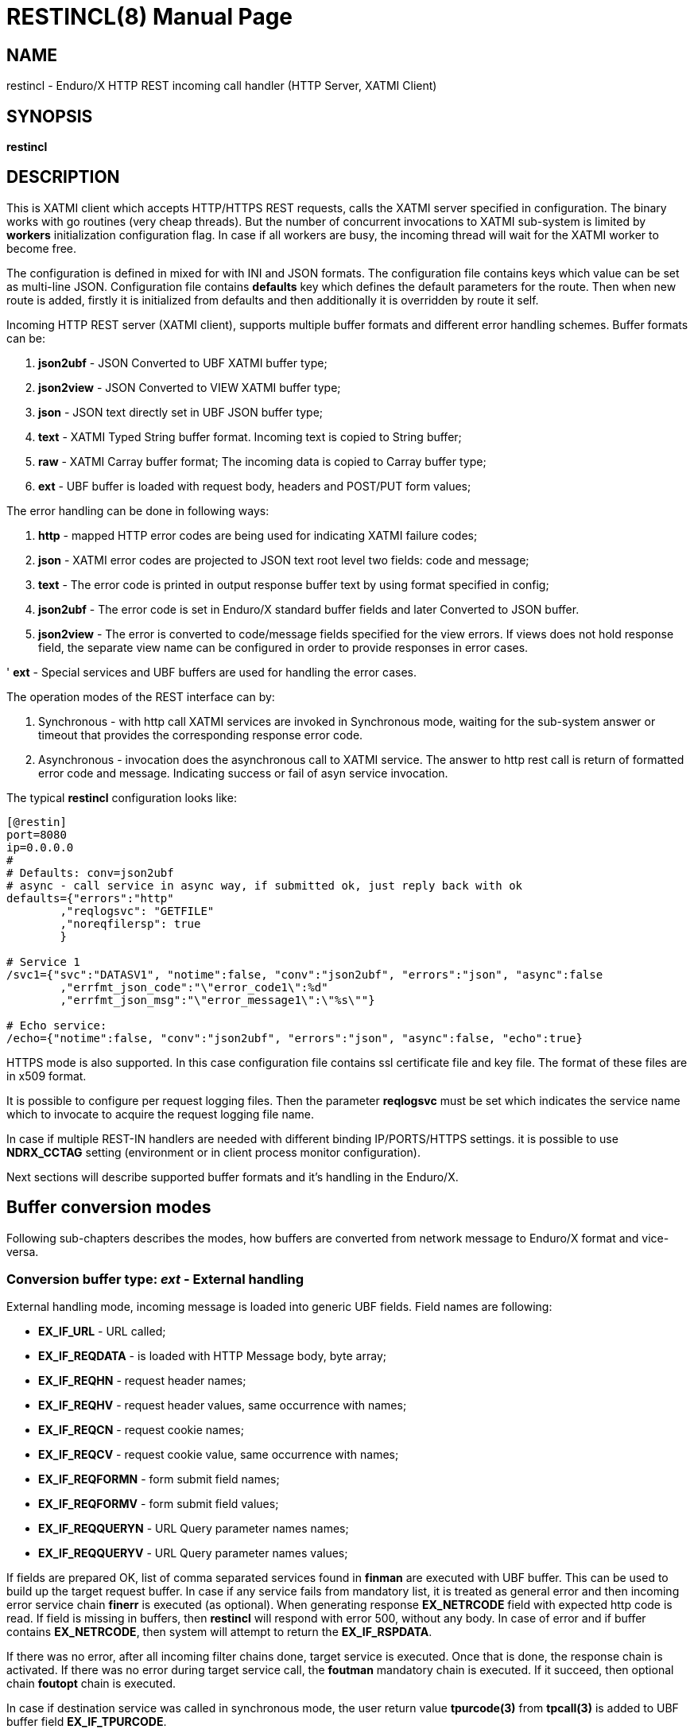 RESTINCL(8)
===========
:doctype: manpage


== NAME

restincl - Enduro/X HTTP REST incoming call handler (HTTP Server, XATMI Client)


== SYNOPSIS

*restincl*


== DESCRIPTION

This is XATMI client which accepts HTTP/HTTPS REST requests, calls the XATMI server
specified in configuration. The binary works with go routines (very cheap threads).
But the number of concurrent invocations to XATMI sub-system is limited by *workers*
initialization configuration flag. In case if all workers are busy, the incoming thread
will wait for the XATMI worker to become free.

The configuration is defined in mixed for with INI and JSON formats. The
configuration file contains keys which value can be set as multi-line JSON.
Configuration file contains *defaults* key which defines the default parameters for
the route. Then when new route is added, firstly it is initialized from defaults
and then additionally it is overridden by route it self.

Incoming HTTP REST server (XATMI client), supports multiple buffer formats and
different error handling schemes. Buffer formats can be:

. *json2ubf* - JSON Converted to UBF XATMI buffer type;

. *json2view* - JSON Converted to VIEW XATMI buffer type;

. *json* - JSON text directly set in UBF JSON buffer type;

. *text* - XATMI Typed String buffer format. Incoming text is copied to String buffer;

. *raw* - XATMI Carray buffer format; The incoming data is copied to Carray buffer type;

. *ext* - UBF buffer is loaded with request body, headers and POST/PUT form values;


The error handling can be done in following ways:

. *http* - mapped HTTP error codes are being used for indicating XATMI failure codes;

. *json* - XATMI error codes are projected to JSON text root level two fields:
code and message;

. *text* - The error code is printed in output response buffer text by using format
specified in config;

. *json2ubf* - The error code is set in Enduro/X standard buffer fields and later
Converted to JSON buffer.

. *json2view* - The error is converted to code/message fields specified for the view
errors. If views does not hold response field, the separate view name can be configured
in order to provide responses in error cases.

' *ext* - Special services and UBF buffers are used for handling the error cases.


The operation modes of the REST interface can by:

. Synchronous - with http call XATMI services are invoked in Synchronous mode, waiting
for the sub-system answer or timeout that provides the corresponding response error
code.

. Asynchronous - invocation does the asynchronous call to XATMI service. The answer
to http rest call is return of formatted error code and message. Indicating success
or fail of asyn service invocation.

The typical *restincl* configuration looks like:

--------------------------------------------------------------------------------

[@restin]
port=8080
ip=0.0.0.0
#
# Defaults: conv=json2ubf
# async - call service in async way, if submitted ok, just reply back with ok
defaults={"errors":"http"
        ,"reqlogsvc": "GETFILE"
        ,"noreqfilersp": true
        }
      
# Service 1 
/svc1={"svc":"DATASV1", "notime":false, "conv":"json2ubf", "errors":"json", "async":false
        ,"errfmt_json_code":"\"error_code1\":%d"
        ,"errfmt_json_msg":"\"error_message1\":\"%s\""}
        
# Echo service:
/echo={"notime":false, "conv":"json2ubf", "errors":"json", "async":false, "echo":true}

--------------------------------------------------------------------------------


HTTPS mode is also supported. In this case configuration file contains ssl certificate
file and key file. The format of these files are in x509 format.

It is possible to configure per request logging files. Then the parameter *reqlogsvc*
must be set which indicates the service name which to invocate to acquire the
request logging file name.

In case if multiple REST-IN handlers are needed with different binding IP/PORTS/HTTPS
settings. it is possible to use *NDRX_CCTAG* setting (environment or in client
process monitor configuration).

Next sections will describe supported buffer formats and it's handling in the
Enduro/X.

== Buffer conversion modes

Following sub-chapters describes the modes, how buffers are converted from
network message to Enduro/X format and vice-versa.

=== Conversion buffer type: 'ext' - External handling

External handling mode, incoming message is loaded into generic UBF fields. Field
names are following:

- *EX_IF_URL* - URL called;

- *EX_IF_REQDATA* - is loaded with HTTP Message body, byte array;

- *EX_IF_REQHN* - request header names;

- *EX_IF_REQHV* - request header values, same occurrence with names;

- *EX_IF_REQCN* - request cookie names;

- *EX_IF_REQCV* - request cookie value, same occurrence with names;

- *EX_IF_REQFORMN* - form submit field names;

- *EX_IF_REQFORMV* - form submit field values;

- *EX_IF_REQQUERYN* - URL Query parameter names names;

- *EX_IF_REQQUERYV* - URL Query parameter names values;

If fields are prepared OK, list of comma separated services found in *finman*
are executed with UBF buffer. This can be used to build up the target request buffer.
In case if any service fails from mandatory list, it is treated as general 
error and then incoming error service chain *finerr* is executed (as optional). 
When generating response *EX_NETRCODE* field with expected http code is read. 
If field is missing in buffers, then *restincl* will respond with error 500, 
without any body. In case of error and if buffer contains *EX_NETRCODE*, then
system will attempt to return the *EX_IF_RSPDATA*.

If there was no error, after all incoming filter chains done, 
target service is executed. Once that is done, the response chain is activated. 
If there was no error during target service call, the *foutman* mandatory chain 
is executed. If it succeed, then optional chain *foutopt* chain is executed.

In case if destination service was called in synchronous mode, the user return
value *tpurcode(3)* from *tpcall(3)* is added to UBF buffer field *EX_IF_TPURCODE*.

If there was error during the target service execution or mandatory out filter
chain execution (*foutman*), the *fouterr* service chain is executed. 
If *EX_NETRCODE* is found in the body, then UBF content is used for response 
generation and http status is set to *EX_NETRCODE*. If in case of error 
*EX_NETRCODE* is not found, the response is set to 500 with out any content.

The response is generated in following way:

- http body is loaded from *EX_IF_RSPDATA*;

- http headers are loaded from *EX_IF_RSPHN* and *EX_IF_RSPHV*

- http response cookies are loaded from *EX_IF_RSPCN*, *EX_IF_RSPCV*, 
*EX_IF_RSPCPATH*, *EX_IF_RSPCDOMAIN*, *EX_IF_RSPCEXPIRES*, *EX_IF_RSPCMAXAGE*, 
*EX_IF_RSPCSECURE*, *EX_IF_RSPCHTTPONLY*

- http content type is according to *ubftab.EX_IF_RSPHN* (Content-Type) value 
found in *EX_IF_RSPHV*. If Conent-Type is not provided in response, 'text/plain'
is used.

*NOTE:* The 'conv' mode works only with *ext* error handling mode. And error
handling mode *ext* works only with buffer conversion mode *ext*. See more
details bellow for *ext* error handler mode.

==== File Upload

*restincl* supports file upload to temporary folder 'TEMP_DIR' set by *tempdir* flag.
File upload works only in *ext* buffer mode. Upload mode is enabled by setting 
*fileupload* parameter to *true*.

The upload process performs following
steps:

1. Processes *finman*, *finopt* filters (with parsed headers)

2. Downloads the uploaded files to temporary directory to temporary file names. 
Multiple files may be uploaded. Attributes of each of the files are loaded into UBF buffer
occurrences.

3. Target service is invoked.

4. When response is received from service, temporary files are deleted.

5. If for given file ordered file UBF field occurrence *EX_IF_RSPFILEACTION*
value contains *K* (Keep flag), the file is not deleted. If *EX_IF_RSPFILEACTION* 
occurrence is not present or set to other value (including value is *D* - delete), 
file is deleted as in 4.

Following list of fields are added of the uploaded files:

- *EX_IF_REQFILENAME* - Logical file name which user selected in HTML form.

- *EX_IF_REQFILEFORM* - Form field name e.g. *files*.

- *EX_IF_REQFILEMIME* - Detected file MIME code.

- *EX_IF_REQFILEDISK* - Full path to temporary file on disk.


Following HTML form may be used for data upload:

--------------------------------------------------------------------------------

<html>
    <body>
        <form enctype="multipart/form-data" action="http://localhost:8080/ext_fileupload" method="post">
            <input type="file" name="files" multiple />
            <input type="submit" value="upload" />
        </form>
    </body>
</html>

--------------------------------------------------------------------------------

Upload call of 3 files to service would look like:

--------------------------------------------------------------------------------

EX_NREQLOGFILE  /home/user1/endurox-connect/tests/01_restin/runtime/log/TRACE_1606490385644802141
EX_IF_URL       /ext_fileupload
EX_IF_METHOD    POST
EX_IF_REQFILEDISK       /home/user1/endurox-connect/tests/01_restin/runtime/tmp/@restin-162189307
EX_IF_REQFILEDISK       /home/user1/endurox-connect/tests/01_restin/runtime/tmp/@restin-410813726
EX_IF_REQFILEDISK       /home/user1/endurox-connect/tests/01_restin/runtime/tmp/@restin-398043621
EX_IF_REQFILENAME       312329.image0.jpg
EX_IF_REQFILENAME       312332.image0.jpg
EX_IF_REQFILENAME       consoleText (1).txt
EX_IF_REQFILEMIME       image/jpeg
EX_IF_REQFILEMIME       image/jpeg
EX_IF_REQFILEMIME       text/plain
EX_IF_REQFILEFORM       files
EX_IF_REQFILEFORM       files
EX_IF_REQFILEFORM       files

--------------------------------------------------------------------------------

If wanting to keep third file in temp directory, following reply must be given:

--------------------------------------------------------------------------------

EX_IF_RSPFILEACTION     D
EX_IF_RSPFILEACTION     D
EX_IF_RSPFILEACTION     K

--------------------------------------------------------------------------------


*Additional caveats:*

- If form contains non file-upload type fields (e.g. text), for each of the values temporary
file will be created, content is written to file.

- If form is submitted empty (with out upload files) single temporary file will be created
for which *EX_IF_REQFILENAME* is set to empty "" string, but all other fields are
filled.

- Temporary file name strategy may change in future. Currently it is "@restincl-<CCTAG><RAND_STRING>".
If CCTAG is not set, then it would look like "@restincl-<RAND_STRING>".

- Files are downloaded after the incoming filter. Thus during the filter execution
files are not available for processing.


=== Conversion buffer type: 'json2ubf' - JSON converted to UBF message handling

With 'JSON2UBF' mode, it is expected that configured web service will receive JSON
document formatted in one level, where basically data is encode in key:value
format. Array's types is supported. The array elements are loaded into UBF buffer
field occurrences. The BLOB elements are encoded as Base64 data and are loaded
into UBF buffer's BFLD_CARRAY typed fields in decoded (binary form). If target field
is not BFLD_CARRAY, then it is treated as string data and loaded into field via
conversion functions.


The JSON2UBF POST REST data of service invocation of would look like:

--------------------------------------------------------------------------------
{
	"T_CHAR_FLD":"A",
	"T_SHORT_FLD":123,
	"T_LONG_FLD":444444444,
	"T_FLOAT_FLD":1.33,
	"T_DOUBLE_FLD":4444.3333,
	"T_STRING_FLD":["HELLO", "WORLD"],
	"T_CARRAY_FLD":"SGVsbG8="
}
--------------------------------------------------------------------------------

That would be converted into following UBF buffer:

--------------------------------------------------------------------------------
T_CHAR_FLD	A
T_SHORT_FLD	123
T_LONG_FLD	444444444
T_FLOAT_FLD	1.33
T_DOUBLE_FLD	4444.3333
T_STRING_FLD	HELLO
T_STRING_FLD	WORLD
T_CARRAY_FLD	Hello
--------------------------------------------------------------------------------

When response is generated for caller, the UBF buffer coming back from Enduro/X IPC
would be in the same JSON format as in request - single level JSON document with
arrays if necessary i.e. have multiple occurrences for field.

The 'restincl' for incoming data does not check the MIME type, but in response
MIME type will be set to: 'text/plain'.

===  Conversion buffer type: 'json2view' - JSON converted to VIEW message handling

With 'JSON2VIEW' mode, it is expected that configured web service will receive JSON
document formatted in two levels, outer level is object with view name (which is
configured in Enduro/X environment *VIEWDIR* and *VIEWFILES*. The second level
of the JSON document basically is fields encoded in key:value format. 
Array's types is supported. The array elements are loaded into UBF buffer
field occurrences. The BLOB elements are encoded as Base64 data and are loaded
into VIEW buffer's carray fields typed fields in decoded (binary form). The standard
UBF data conversation functions (CBchg(3)) are used for data converting.


The JSON2VIEW POST REST data of service invocation of would look like:

--------------------------------------------------------------------------------
{
    "MYVIEW":{
        "char_fld":"a",
        "short_fld":123,
        "long_fld":444444444,
        "float_fld":1.33,
        "double_fld":4444.3333,
        "string_fld":["hello", "world"],
        "carray_fld":"SGVsbG8="
    }
}
--------------------------------------------------------------------------------

That would be converted into following VIEW buffer:

--------------------------------------------------------------------------------
VIEW MYVIEW
#type    cname      fbname              count   flag    size    null

char    char_fld    -                   1       -       -       -
short   short_fld   -                   1       -       -       -
long    long_fld    -                   1       -       -       -
float   float_fld   -                   1       -       -       -
double  double_fld  -                   1       -       -       -
string  string_fld  -                   2       -       20      -
carray  carray_fld  -                   1       -       25      -
        
# optional response fields, used if configured so:

string  rspmessage  -                   1       -       255      -
short  rspcode     -                    1       -       -        -
END

--------------------------------------------------------------------------------

When response is generated for caller, the VIEW buffer coming back from Enduro/X IPC
would be in the same JSON format as in request - two level JSON document with
arrays if necessary i.e. have multiple occurrences for field.

The 'restincl' for incoming data does not check the MIME type, but in response
MIME type will be set to: 'text/plain'.

For error handling if configured so (using json2view errors), the *restincl* can
install the ATMI error code and message in the VIEW before converting to JSON,
Thus *rspcode* and *rspmessage* can be produced back in the JSON with corresponding
content. In case of wrong configuration ('errfmt_view_rsp' does not contain 
response fields) or 'errfmt_view_rsp' is not set at all, but error mechanism is
'json2view' and response view does not have response fields, the *restincl* will
generate '{}' - empty JSON object error. The caller shall assume this as format
error or timeout (because there are no knowledge to caller of what have happened
at the service).

=== Conversion buffer type: 'json' - Direct JSON buffer

In this case JSON text is received in POST message and buffer is loaded into XATMI
buffer type 'JSON'. Buffer is sent to target service. It is expected that target
service will respond with valid JSON text back which is returned in HTTP response.
In this case too, the response type is set to 'text/plain'.

=== Conversion buffer type: 'text' - Arbitrary text message

In this case arbitrary string is received from POST message. The string is loaded
into Enduro/X buffer type 'STRING'. And with this buffer the message is delivered
to destination service (*svc* field from route configuration). The response also
is generated as pure string, with MIME set to 'text/plain'.


=== Conversion buffer type: 'raw' - BLOB message

In this case arbitrary binary (BLOB) data is received from POST message. 
The BLOB is loaded inti 'CARRAY' typed buffer and destination service is invoked
with this buffer. If service invocation is success, then the received BLOB message
from XATMI sub-system is returned to caller. In this case response will be generated
as 'application/octet-stream'.

== Error handling

restincl supports different error handling strategies for different URL setting/targets.
Following sub-sections describes each handling mode.

=== Error handling type: 'ext' - external service mode

As described in buffer 'ext' buffer conversion mode, this error handling mechanism
consists of following key features:

- If incoming mandatory filters or buffer preparation fails, 
then 'finerr' services is called.
If after service calls buffer contains *EX_NETRCODE* (http code), then UBF buffer contents 
are used for generating response. Otherwise http error code 500 is returned with
out any body.

- If incoming filters where succeed, but target service or outgoing mandatory
filters did fail, the 'fouterr' chain is executed. And in the same way if 
*EX_NETRCODE* in final stages are present in buffer, then value from this is used
for http code and buffer contents are used for sending back responses. If return
code is not present, then error code *500* is returned, with any further processing.

Ext mode of error handling includes additional diagnostics information 
for the service errors. When incoming processing fails (including target service), 
following fields are add to the buffer and are available for filters:

- *EX_IF_ECODE* XATMI error code.

- *EX_IF_EMSG* XATMI error message.

- *EX_IF_ERRSRC* Indicate the response source. *F* means incoming filter (*finman*) chain,
*R* means internal restincl handling (i.e. http handler, buffers), *S* error raised by
service call.


=== Error handling type: 'http' - return error codes in HTTP protocol

With this error handling method, the error codes are returned within HTTP protocol.
The error code can be mapped from XATMI subsystem to HTTP codes by using 
'errors_fmt_http_map' parameter in service or 'default' parameter block. The default
mapping which is set if 'errors_fmt_http_map' is not present, is following:

* atmi.TPMINVAL (0) =  http.StatusOK (200)

* atmi.TPEABORT (1) = http.StatusInternalServerError (500)

* atmi.TPEBADDESC (2) =  http.StatusBadRequest (400)

* atmi.TPEBLOCK (3) =  http.StatusInternalServerError (500)

* atmi.TPEINVAL (4) =  http.StatusBadRequest (400)

* atmi.TPELIMIT(5) =  http.StatusRequestEntityTooLarge (413)

* atmi.TPENOENT (6) =  http.StatusNotFound (404)

* atmi.TPEOS (7) =  http.StatusInternalServerError (500)

* atmi.TPEPERM (8) =  http.StatusUnauthorized (401)

* atmi.TPEPROTO (9) =  http.StatusBadRequest (400)

* atmi.TPESVCERR (10) =  http.StatusBadGateway (502)

* atmi.TPESVCFAIL (11) =  http.StatusInternalServerError (500)

* atmi.TPESYSTEM (12) =  http.StatusInternalServerError (500)

* atmi.TPETIME (13) =  http.StatusGatewayTimeout (504)

* atmi.TPETRAN (14) =  http.StatusInternalServerError (500)

* atmi.TPERMERR (16) =  http.StatusInternalServerError (500)

* atmi.TPEITYPE (17) =  http.StatusInternalServerError (500)

* atmi.TPEOTYPE (18) =  http.StatusInternalServerError (500)

* atmi.TPERELEASE (19) =  http.StatusInternalServerError (500)

* atmi.TPEHAZARD (20) =  http.StatusInternalServerError (500)

* atmi.TPEHEURISTIC (21) =  http.StatusInternalServerError (500)

* atmi.TPEEVENT (22) =  http.StatusInternalServerError (500)

* atmi.TPEMATCH (23) =  http.StatusInternalServerError (500)

* atmi.TPEDIAGNOSTIC (24) =  http.StatusInternalServerError (500)

* atmi.TPEMIB (25) =  http.StatusInternalServerError (500)

* Anything else (\*) = http.StatusInternalServerError (500)

=== Error handling type: 'json' - response code embedded JSON response message

This is suitable for 'json' and 'json2ubf' buffer types. On response the JSON
block is appended at then end with two fields. The fields are set with format
string *%s* for error message in 'errfmt_json_msg' parameter, for example 
*"error_message":"%s"*. The error code format is set with *%d* in 'errfmt_json_code'
parameter, for example: *"error_code":%d*. The error codes are XATMI standard defined
in xatmi.h. For example if calling JSON service and call times out, then response
will be look like:

--------------------------------------------------------------------------------

{"error_code":13,"error_message":"13:TPETIME (last error 13: ndrx_mq_receive failed: Connection timed out)"}

--------------------------------------------------------------------------------


=== Error handling type: 'json2ubf' - UBF format field in JSON response message

With this error handling mechanisms, which is suitable for 'JSON2UBF' buffer 
conversion mode, the error message is loaded into top level JSON field 'EX_IF_ECODE'
and error message is loaded into 'EX_IF_EMSG' field. This is suitable in case if
using *restout* on the other Enduor/X server to bridge the servers using HTTP/Rest
method.

=== Error handling type: 'text' - Free format text error code and message

The error code and message is generated in free form text which is provided by
'errfmt_text' service parameter block field. The first parameter in format string
must be '%d' - for XATMI error, and next parameter in format string must be '%s'-
for error message. For example 'errfmt_text' could be set to *%d: %s*.


=== Error codes and it's meaning

No matter of which error handling mechanism is selected http/json/json2ubf/text,
the list of Enduro/X error codes is following:

* 0 - Succeed (TPMINVAL)

* 1 - Transaction abort (TPEABORT)

* 2 - Bad call descriptor (TPEBADDESC)

* 3 - Blocking condition found (TPEBLOCK)

* 4 - Invalid parameters passed to function or service (TPEINVAL)

* 5 - System limit (TPELIMIT)

* 6 - Service not found (TPENOENT)

* 7 - Operating system error (TPEOS)

* 8 - No permissions (TPEPERM)

* 9 - Protocol error, service invoked in invalid order (TPEPROTO)

* 10 - Service hard failure, crashed (TPESVCERR)

* 11 - Service soft failure, returning error (TPESVCFAIL)

* 12 - System error (TPESYSTEM)

* 13 - Time out condition (TPETIME)

* 14 - Transaction error (TPETRAN)

* 16 - Resource manager error (TPERMERR)

* 17 - Invalid input data type to service (TPEITYPE)

* 18 - Invalid data type received from service (TPEOTYPE)

* 19 - Invalid program release (TPERELEASE)

* 20 - Transaction partially completed (TPEHAZARD)

* 21 - Transaction partially completed (TPEHEURISTIC)

* 22 - Event occurred, only for conversational messages, RFU (TPEEVENT)

* 23 - Identifier not matches (TPEMATCH)

* 24 - Diagnostic info provided, RFU (TPEDIAGNOSTIC)

* 25 - RFU (TPEMIB)


== CONFIGURATION

*port* = 'PORT_NUMBER'::
Port number to listen on which http server will listen on. Mandatory option.

*ip* = 'IP_ADDRESS'::
Ip address on which http server is listening for incoming connections. Default
*0.0.0.0*.

*workers* = 'NUMBER_OF_XATMI_SESSIONS'::
Number XATMI sessions. These sessions are use for serving the incoming calls - 
i.e. doing the calls to XATMI sub-system. If the number is less than incoming calls,
the calls will be suspended while there will be no XATMI session free. Once it is
made free, then call will be served (i.e. called corresponding XATMI counterpart).
The default value for parameter is *10*.

*gencore* = 'GENERATE_CORE_FILE'::
If set to *1*, then in case of segmentation fault, the core dump will be generated
instead of Golang default signal handler which just prints some info in stderr.
The default value is *0* which means use default Golang panic handling mechanisms. 

*tls_enable* = 'ENABLE_HTTPS'::
With this setting set to *1*, HTTPS will be enabled. Default value is *0*. To complete
the HTTPS activation, configuration flags 'tls_cert_file' and 'tls_key_file' must
be set too. Otherwise program will run in HTTP mode.

*defaults* = 'SERVICE_CONFIGURATION_JSON*::
This is JSON string (can be multiline), setting the defaults for the services. It
is basically a service descriptor which is used as base configuration for services.
Once the service is being setup, firstly it uses this 'defaults' config block and
then overrides it by additional flags in service definition block. The details
within the JSON are described in bellow section *SERVICE CONFIGURATION*.

*/some/service/url* = 'SERVICE_CONFIGURATION_JSON*::
This is the same configuration as for *default*, but describes the service route.
The REST-IN process might have as many as needed the service mapping routes.

== SERVICE CONFIGURATION

*svc* = 'MAPPED_XATMI_SERVICE_NAME'::
This is the name of the target XATMI service which needs to be invoked when POST
message is received. The invocation might be synchronous, in which case caller will
wait for service to complete or receive XATMI time-out. If service completes, then
response is generated back to caller in configured format (conv parameter). If
service fails or times-out. The error is returned. Depending on error handling
mode (*errors* parameter), the data buffer can be returned too, including the 
erroneous buffer data, because XATMI services at application level errors *TPESVCFAIL*
returns the data buffer from service even the error occurred. The data is returned
with error in case of following error handling methods: *http*, *json*, *json2ubf*.

*errors* = 'ERROR_HANDLING'::
The parameter can be set to following values *http*, *json*, *json2ubf* and *text*.
See the working modes of each of the modes in above text.
The default value for this parameter is *json*.

*notime* = 'NO_TIMEOUT'::
Set value to *true* if service call shall be run with out XATMI sub-system tpcall()
timeout value. Default is *0*, meaning that standard timeout settings applies on
the destination service call.

*errfmt_text* = 'TEXT_BUFFER_ERROR_FORMAT_STRING'::
Format string for buffer to return in case if destination service invocation fails.
Format text will be invoked with "%d" representing the error code and then with
"%s" representing the error message. This error string is used in case if
'errors' parameter is set to *text*. The format string will be used only in case
of tpcall(3) error. If no error occurs, then service answer message is returned.
If case if asynchronous invocation is done to service ('async' param set to *true*),
the format string will be used, the status code will be returned, including 0
if *tpacall(3)* did succeed.

*errfmt_json_msg* = 'JSON_BUFFER_ERROR_FORMAT_STRING_MESSAGE'::
JSON error message field format string. Normally this would be set to JSON field 'like'
syntax. This field is used in case if 'errors' parameter is set to *json*.
The field is always present
in case of unsuccessful invocation of XATMI service. If service parameter 'errfmt_json_onsucc'
is set to *true*, then field is present in case of successful XATMI service invocation
too. The field is present also in case of successful async service invocation
.e. if 'async' is set to *true*.
The default value for the field is *"error_message":"%s"*.

*errfmt_json_code* = 'JSON_BUFFER_ERROR_FORMAT_STRING_CODE'::
JSON message field format for presenting XATMI error code occurred while doing the
service invocation. This field is together with 'errfmt_json_msg' field. The format
string for the field is '%d', with meaning of XATMI error code.
The default value for this parameter is *"error_code":%d*.

*errfmt_json_onsucc* = 'ADD_JSON_ERROR_FIELDS_ON_SUCCEESS'::
If set to *true*, in case of successful synchronous service invocation, then error
fields defined in 'errfmt_json_msg' and 'errfmt_json_code' will be added to JSON
message ending.

*errfmt_view_code* = 'ERRFMT_VIEW_CODE'::
Field name into which store the response XATMI error code in case of 'json2view'
errors. Parameter is mandatory for 'json2view' error handling mechanism.

*errfmt_view_msg* = 'ERRFMT_VIEW_MSG'::
Field name into which store the response XATMI error message in case of 'json2view'
errors. Parameter is mandatory for 'json2view' error handling mechanism.

*errfmt_view_onsucc* = 'ERRFMT_VIEW_ONSUCC'::
If set to *true*, the *restincl* will try to install the *errfmt_view_code* and
*errfmt_view_msg* errors fields in the response buffer in case if call is success,
if fields are not found in the response buffer, the condition is ignored and pure
response buffer (converted to JSON) is returned. Default is *true*.

*view_notnull* = 'VIEW_NOTNULL'::
Do not convert NULL fields (according to view) to the outgoing JSON. For more
infos see, the *tpjsontoview(3)* or *CBvget(3)* man pages. Basically the functionality
will omit the matched NULL fields in the VIEW. In case of arrays, dropped will be
only last NULL fields, if there is some valid value in the middle and start is
filled with NULLs, then start NULLs will be converted to JSON anyway.
Default is *false*.

*errfmt_view_rsp*  = 'ERRFMT_VIEW_RSP'::
View name to be used when sending the errors *json2view* errors. In case of 1) 
if there is error and response buffer does not have error fields, view
'errfmt_view_rsp' will be instantiated and fields will set with the error code.
If 'errfmt_view_rsp' is invalid, then response will contain '{}' - empty JSON
object. In that case the caller should threat the error as format error or timeout.
2) In case of 'async' is set to *true* and 'asyncecho' is set to false, in this
case 'errfmt_view_rsp' is mandatory. 3) If 'errfmt_view_rsp_first' is set, then
'errfmt_view_rsp' must be set too, as in this case error will be charged into
configured object.

*errfmt_view_rsp_first*  = 'ERRFMT_VIEW_RSP_FIRST'::
If set to *true*, the system will instantiated *errfmt_view_rsp* view and set error
there instead of response view.

*async* = 'DO_ASYNC_SERVICE_INVOCATION*::
Set to *true* if target service should be invoked asynchronously with *TPNOREPLY*
flag set, meaning that message is enqueued to service with out waiting for response.
Regardless of error reporting method set in 'errors' parameter, the status of the
invocation is provided back to caller, by using the configured method.
The default value for parameter is *false*.

*asyncecho* = 'ECHO_BACK_BUFFER_DURING_ASYNC_INVOCATION'::
Set to *true* if on successful invocation, the request buffer shall be echoed back
to caller. In this case if service invocation was successful, the request buffer
is sent back to HTTP caller with no error fields set. In case if failure happened,
then corresponding error is reported back to caller with configured 'errors' mechanism.
The default value for parameter is *false*.

*conv* = 'BUFFER_CONVERTION_TYPE'::
Request/response buffer conversion method. Available constants *json2ubf*, *json*,
*text* and *raw*. Buffer methods are described above in manpage. Shortly: *json2ubf* - 
converts incoming JSON formatted document (with one level key:value (including arrays))
to Enduro/X *UBF* buffer format. *json* makes the *JSON XATMI* data buffer, *text* makes
*STRING XATMI* data buffer. The *raw* method load the data into *CARRAY* XATMI buffer.
The default value for this parameter is *json2ubf*. If static file serving is
required then conv type shall be set to "static". For static serving parameter


*reqlogsvc* = 'REQUEST_LOGGING_SERVICE'::
Request logging service. If the service name is set and buffer conversion type is
set to *json2ubf*, then when request is received and is converted to UBF XATMI
buffer type, the service is invoked by *tplogsetreqfile(3)* XATMI function. If
service returns 'EX_NREQLOGFILE' UBF field, then current request logging is switched
to given request file. When service invocation is completed and data is returned
back to caller, the *restincl* will close the request logging by invoking 
*tplogclosereqfile(3)*. This mechanism is useful if per session or some other
correlator (for example banking card number (PAN) hash is used for separating the logs) 
based logging is needed. Thus to employ the functionality fully, the target services
should use the request logging too.
The default value for this parameter is *empty* - not set.

*errors_fmt_http_map* = 'HTTP_ERROR_CODES_MAPPING'::
Error mapping between XATMI error code and HTTP. This is optional remap string
which will override the default mode described above. The parameter is effective
only in case if 'errors' parameter is set to 'http'. The syntax for the string
is following:

*staticdir* = 'STATIC_DIR_OF_FILES'::
In case if 'conv' is set to *static*, then this parameter denotes the folder
where static contents is kept. Note that if file name at the route does not match,
then file server will attempt to to upload 'index.html'. If 'index.html' is not
available, then directory listing will be provided back to caller.

--------------------------------------------------------------------------------

"errors_fmt_http_map":"<ATMI_ERROR_CODE_1>:<HTTP_STATUS_CODE_1>,...,
<ATMI_ERROR_CODE_N>:<HTTP_STATUS_CODE_N>,*:<HTTP_STATUS_CODE_FOR_ANY_OTHER>"

--------------------------------------------------------------------------------

for example:

--------------------------------------------------------------------------------

"errors_fmt_http_map":"13:404,*:200"

--------------------------------------------------------------------------------

means that XATMI error code 13 (time-out)
will be mapped to HTTP status code 404. In case of any other XATMI error (\*), 
the HTTP status code will be set to 200.
The default value is as described *above*.

*noreqfilersp* = 'DO_NOT_SEND_REQUEST_FILENAME_BACK_TO_CALLER'::
If set to *true*, that will indicate the request logging file name shall not be
provided back in buffer to caller in response.
Default value for field is *false*, meaning that if conversion type is set to
*json2ubf* and request logging is used, then field *EX_NREQLOGFILE* will be provided
back in response to caller.

*echo* = 'ECHO_MODE'::
In echo mode the incoming request buffer is directly sent back to caller in response
message. This is useful for making link testing routines.
The default value for parameter is *false*.

*format* = 'ROUT_FORMAT'::
Format of the provided rout. Possible values: *r*, *regexp*. Default or empty means
that regexp compiler will not be used. *r* and *regexp* means that rout should have
regular expression which will be used to map url. Regular expression matching will
be used in case exact path is not found.

*urlfield* = 'URL_FIELD'::
Field to store URL path for *json* and *json2ubf* conversion methods in case regular
expression format is used. Default value is 'EX_IF_URL'.

*parseform* = 'true|false'::
If set to *true* then URL and Post body is parsed and *EX_IF_REQFORMN*/*EX_IF_REQFORMV*
pairs are filled. In this case *EX_IF_REQDATA* field is not setup. This flag functions
only in conv/error mode *ext*. Flag cannot be used together with 'fileupload'.


*finman* = 'SERVICE_LIST'::
Comma separated list of services to call before target service invocation. This
is mandatory list. Any failed service will terminated request chain and error
will be returned. Default is empty.

*finopt* = 'SERVICE_LIST'::
Comma separated list of services to call before target service invocation. This
is optional list. Any failed service will be ignored and chain execution will
continue. Default is empty.

*finerr* = 'SERVICE_LIST'::
Comma separated list of services to be executed when in *ext* mode incoming
mandatory filters or buffer setup failed. In case if *EX_NETRCODE* is present,
it is assumed that buffer content is ready for response generation. This is 
optional service list. Default is empty.

*foutman* = 'SERVICE_LIST'::
Comma separated list of services to be executed when in *ext* mode input filters
and target service was OK. This is mandatory list, any service error will trigger
*fouterr* chain to process.

*foutopt* = 'SERVICE_LIST'::
Comma separated list of services to be executed when in *ext* mode input filters, 
target service was OK and *foutman* list were executed OK. This is optional list, 
any service errors will be ignored.

*fouterr* = 'SERVICE_LIST'::
Comma separated list of services to be executed when in *ext* mode target service
or outgoing mandatory filters have failed. In case if *EX_NETRCODE* is present 
(set by this or previous services), it is assumed that buffer content is ready 
for response generation. This is optional service list. Default is empty.

*fileupload* = 'true|false'::
Enable file upload for given URL. If enabled, 'multipart/form-data' will be processed,
files will be uploaded to 'TEMP_DIR' directory and corresponding UBF buffer with
file names are sent to target service. See *File Upload* section for more details.
This flag functions only in conv/error mode *ext*. Flag cannot be used together
with *parseform*

*tempdir* = 'TEMP_DIR'::
Temporary directory where to upload the files. This is used only for 'fileupload'
URL mode. Parameter is optional, and default setting is OS temp directory which
usually is "/tmp".

*transaction_handler* = 'true|false'::
If this flag is set to *true*, then route is configured as destination for transaction
management. I.e. this opens a REST API with which transactions may be started,
committed or aborted. Default value for this parameter is *false*.
The REST API details are described bellow in section
*TRANSACTION MANAGEMENT API*. This mode may be configured as single parameter for
whole route. Internally it uses 'conv' = *ext*, so it is possible to use
incoming and outgoing filters around the transaction API. So *svc* is required
for this route.

*txnoabort* = 'true|false'::
Do not abort transaction, in case if service failed (the XATMI rules of
*tpcall(3)* here). The default is *false*, meaning that if service fails,
transaction ID in response header 'endurox-tptranid-rsp' is updated with marking
transaction must be aborted with commit will be requested.

*txnooptim* = 'true|false'::
Do not optimize the list of involved resource managers (e.g. databases) in global
transaction. This setting allows to detect expired transactions when performing
the calls. Otherwise expired transaction is detected at commit or abort point.
The default value is *true*.


== STATIC ROUTES EXAMPLE


For example:

--------------------------------------------------------------------------------

/static.*={"svc":"@STATIC", "format":"regexp", "conv":"static", "staticdir":"${NDRX_APPHOME}/static"}
/={"svc":"@STATIC", "conv":"static", "staticdir":"${NDRX_APPHOME}/static"}
/index.html={"svc":"@STATIC", "conv":"static", "staticdir":"${NDRX_APPHOME}/static"}

--------------------------------------------------------------------------------

will perform following logic:

. '/static.*' by regexp mask will provide any matched file name from "${NDRX_APPHOME}/static"
sub-folder. For example /static/app1/test.ccs will be provided.

. '/' will strictly on root host provide only 'index.html' from static 
resources directory.

. 'index.html' in the same way if at host root index is access then, will be provided from
'static' folder.


== TRANSACTION MANAGEMENT API

This section describes special built-in API which purpose is to allow to invoke
XATMI services with-in global transaction. Where the global transaction is
managed by web services consumer.

To enable transactions API, special route shall be configured. For example:

--------------------------------------------------------------------------------

/tran_api={"transaction_handler":true}

--------------------------------------------------------------------------------

Such configured route basically works as *ext* mode destination, thus filter
calls such *finman*, *finopt*, etc.. are available and can be configured for the
route.

API works as performing http *POST* of JSON message to the route. And in reply
API provides result JSON with error code, error message and transaction id (if
applicable).

In any case of success or error JSON body is returned (if it was possible to
generate response). In case if request was success, HTTP code *200* is returned. 
In case if request is invalid (invalid args, etc), response code is set to *400*,
in case if some Enduro/X internal issues has happened, status code *500* is returned.


=== Legend of data types used in messages

.List of basic data types
|=========================================================
|Type name |Description
|<Type>..X | Field length (range) form 0 to X.
|<Type>X..Y |  Field length (range) from X to Y.
|<Type>X | Fixed field length (range) X.
|LONG | Signed long field. 32bit or 64bit value. Depending on platform.
In case if range is specified and upper value is greater than *10*, then
for 32bit platforms this is defaulted to *10*.
|STRING | String value. May contains all ASCII characters according to JSON standard.
|INT | Signed integer type, 32bit type.
|ULONG | Unsigned long number. 32 or 64 bit value. . Depending on platform.
In case if range is specified and upper value is greater than *10*, then
for 32bit platforms this is defaulted to *10*.
|=========================================================

=== Request message

Request shall be HTTP POST JSON to the specified URL. 

.API Request message
[width="80%", options="header"]
|=========================================================
|JSON field|Format|Cond|Description
|operation|STRING1..16|Mand|Values:
*tpbegin* - begin transaction.

*tpcommit* - commit transaction.

*tpabort* - abort transaction.
|timeout|ULONG1..20|Optional|Transaction timeout in seconds. If not specified, default
value *0* is used, which means maximum transaction time. Field is used only 
when operation is *tpbegin*, otherwise ignored.
|flags|LONG1..20|Opt|Reserved for future use, and if specified, shall be set to *0*.
|tptranid|STRING1..256|Mand|Transaction token value. Used for *tpcommit*, *tpabort*.
|=========================================================


*Request example message - begin transaction*

--------------------------------------------------------------------------------

{
    "operation":"tpbegin"
    ,"timeout":60
    ,"flags":0
}

--------------------------------------------------------------------------------

*Request example message - commit transaction*

--------------------------------------------------------------------------------

{
    "operation":"tpcommit"
    "flags":0
    ,"tptranid":"AABZWlQzb1VCQWtKUXdQNVF2UyttVTlpMlh5cDdyc0FFQUFnREkAAAAAAAAAAAAAAAAAAAEAAgDIAAEAAAAAAAAAAAAAAAAAAAAAAAAAAAAAAAAAAAAAAAAAAAABAAAA"
}

--------------------------------------------------------------------------------

=== Response message

.API response message
[width="80%", options="header"]
|=========================================================
|JSON field|Format|Cond|Description
|operation|STRING1..16|Mand|Echo from original call.
|error_code|INT1..2|Mand|XATMI Error code. See section *Error codes and it's meaning*
for codes. In case of success *0* is returned.
|error_message|STRING1..1024|Mand|Error description. In case of success success, value *Succeed*
is returned.
|tptranid|STRING1..256|Cond|Transaction token value returned by *tpbegin* or echo
from *tpcommit* or *tabort* calls. Field is returned whenever transaction identifier is
available.
|=========================================================

*NOTE:* The system which processes responses shall ignore any unknown (for which
system is not aware of) which might appear in future releases on *restincl*.

*Response example message - begin transaction*

--------------------------------------------------------------------------------
{
    "operation":"tpcommit"
    ,"error_code":0
    ,"error_message":"Succeed"
    ,"tptranid":"AABZWlQzb1VCQTdZMElsem9ZVGpPREl4ZkZVMkxHUHdFQUFnREkAAAAAAAAAAAAAAAAAAAEAAgDIAAEAAAAAAAAAAAAAAAAAAAAAAAAAAAAAAAAAAAAAAAAAAAABAAAA"
}

--------------------------------------------------------------------------------

*Response example message - commit transaction*

--------------------------------------------------------------------------------

{   
    "operation":"tpcommit"
    ,"error_code":0
    ,"error_message":"Succeed"
    ,"tptranid":"AABZWlQzb1VCQTdZMElsem9ZVGpPREl4ZkZVMkxHUHdFQUFnREkAAAAAAAAAAAAAAAAAAAEAAgDIAAEAAAAAAAAAAAAAAAAAAAAAAAAAAAAAAAAAAAAAAAAAAAABAAAA"
}

--------------------------------------------------------------------------------

*Response example message - commit transaction (error)*

--------------------------------------------------------------------------------

{
    "operation":"tpcommit"
    ,"error_code":1
    ,"error_message":"1:TPEABORT (last error 1: tpcommit: Transaction was marked for abort and aborted now)"
    ,"tptranid":"AQBZWlQzb1VCQXBnVDBiaVQ1VHRtaFplY0JkamhhOXdFQUFnREkAAAAAAAAAAAAAAAAAAAEAAgDIAAEAAAAAAAAAAAAAAAAAAAAAAAAAAAAAAAAAAAAAAAAAAAABAAAA"
}

--------------------------------------------------------------------------------

=== Transaction token/identifier (tptranid) notes

Value is platform architecture dependent (CPU, OS version, data model).
Value may be re-used in the same Enduro/X cluster strictly if other server
has the same architecture and the other server has accessible originating *tmsrv(8)*
instance.

=== Calling services in transaction mode.

XATMI service may be put in the transactions mode, in case if in request special
header is set with the transaction id previously returned by transactions API.
This header is used for what ever *conv* mode used. When XATMI server process
finishes it returns updated transaction id header. For next service call or
API operations last known transaction id must be used (if available).

Transaction mode is supported only synchronous service invocations, i.e. flags
*async* and *asyncecho*  must be *false* (which is default values). Transaction
headers are ignored in these modes.

To call XATMI service in transaction mode, following steps must be accomplished
(assuming that service's transaction group is configured and that *restincl*
is configured with NULL switch, routes for transaction handler and resource
are defined):

1. Call the transaction_handler API for *tpbegin* operation, e.g. /tran_api

2. Calling service route, ensure that header 'endurox-tptranid-req' is set
to value returned by 1. field 'tptranid'. Service response return 'endurox-tptranid-rsp'
header. This shall be saved for next operation.

3. Calling another service route, set header 'endurox-tptranid-req' to value
returned by 2. response header 'endurox-tptranid-rsp'.

4. To perform commit, call transaction_handler API with operation set to *tpcommit*.
'tptranid' must be set here to header 'endurox-tptranid-rsp' value returned from
step 3. In case if 3. did time-out, then use 'endurox-tptranid-rsp' from step 2.

For sample code of transaction usage see 
*endurox-connect/tests/01_restin/src/trancl/trancl.go* source code.

=== Additional notes for error handling in transaction mode calls

This section lists additional aspects that needs to be considered while calling
services in transaction modes.

==== Transaction timed-out by tmsrv while handling some REST calls

If route flag 'txnooptim' (default *true*) is set to *true* and  transaction 
is expired when performing service calls with 'endurox-tptranid-req'
header set, the error *TPESYSTEM* (code 12) is returned, as internally 
*tpresume(3)* call would fail with this error code. If flag 'txnooptim' is set
to *false* and call is made to previously already called resource manager, then
it is possible that *TPETRAN* (code 14) would be returned. Recommended way is to
to leave 'txnooptim' as *true*, as this ensures that transaction is terminated
as soon as possible, in there is less chance for orphaned transaction, in case
known RM on *TMJOIN* on rolled back transaction does not return error code.


==== Performing commit twice (in case if HTTP REST call time-out)

Retry commits currently are not supported. Thus if particular 'tptranid' did
succeed with *tpcommit* (error was 0), if performing commit again, error *TPEABORT* (code 1)
would be returned. This is due to fact that *tmsrv(8)* does not hold the history
of transactions, and by trying commit unknown transaction tmsrv reports it is *TPEABORT*
this would be the typical case when unknown transaction id is being committed but 
tmsrv rolled it back due to time-out.


=== Sample configuration

*restincl* must be configured with standard NULL switch (*libndrxxanulls.so*), 
other switches are not supported. NULL switch ensures that process may participate
in global transaction by not touching any real resources by it self.

To put *restincl* in NULL switch mode, requires to certain configuration to
be used and also instance of *tmsrv(8)* is required.

Fragment from *ndrxconfig.xml(5)*:

--------------------------------------------------------------------------------
<?xml version="1.0" ?>
<endurox>
...
    <servers>
    ...
                <server name="tmsrv">
                        <min>1</min>
                        <max>1</max>
                        <cctag>TRAN</cctag>
                        <srvid>200</srvid>
                        <sysopt>-e ${NDRX_APPHOME}/log/tmsrv-rm1.log -r -- -t1 -l${NDRX_APPHOME}/tmlogs/rm2</sysopt>
                </server> 
    </servers>
    ...
        <clients>
        ...
                <client cmdline="restincl">
                        <exec tag="TRAN" autostart="Y" cctag="TRAN" subsect="" log="${NDRX_APPHOME}/log/restin-tran.log"/>
                </client>
        ...
        </clients>
...
</endurox>
--------------------------------------------------------------------------------

Fragment from *app.ini(5)* definition of NULL transaction group:

--------------------------------------------------------------------------------
...
[@global/TRAN]
NDRX_XA_RES_ID=1
NDRX_XA_OPEN_STR=-
NDRX_XA_CLOSE_STR=-
NDRX_XA_DRIVERLIB=libndrxxanulls.so
NDRX_XA_RMLIB=-
NDRX_XA_LAZY_INIT=1
...
--------------------------------------------------------------------------------


== EXIT STATUS

*0*::
Success

*1*::
Failure

== EXAMPLE

To see the usage different usage settings, see *tests/01_restin/runtime/conf/restin.ini*.

== BUGS

Report bugs to support@mavimax.com

== SEE ALSO

*restoutsv(8)* *tcpgatesv(8)*.

== COPYING

(C) Mavimax Ltd


